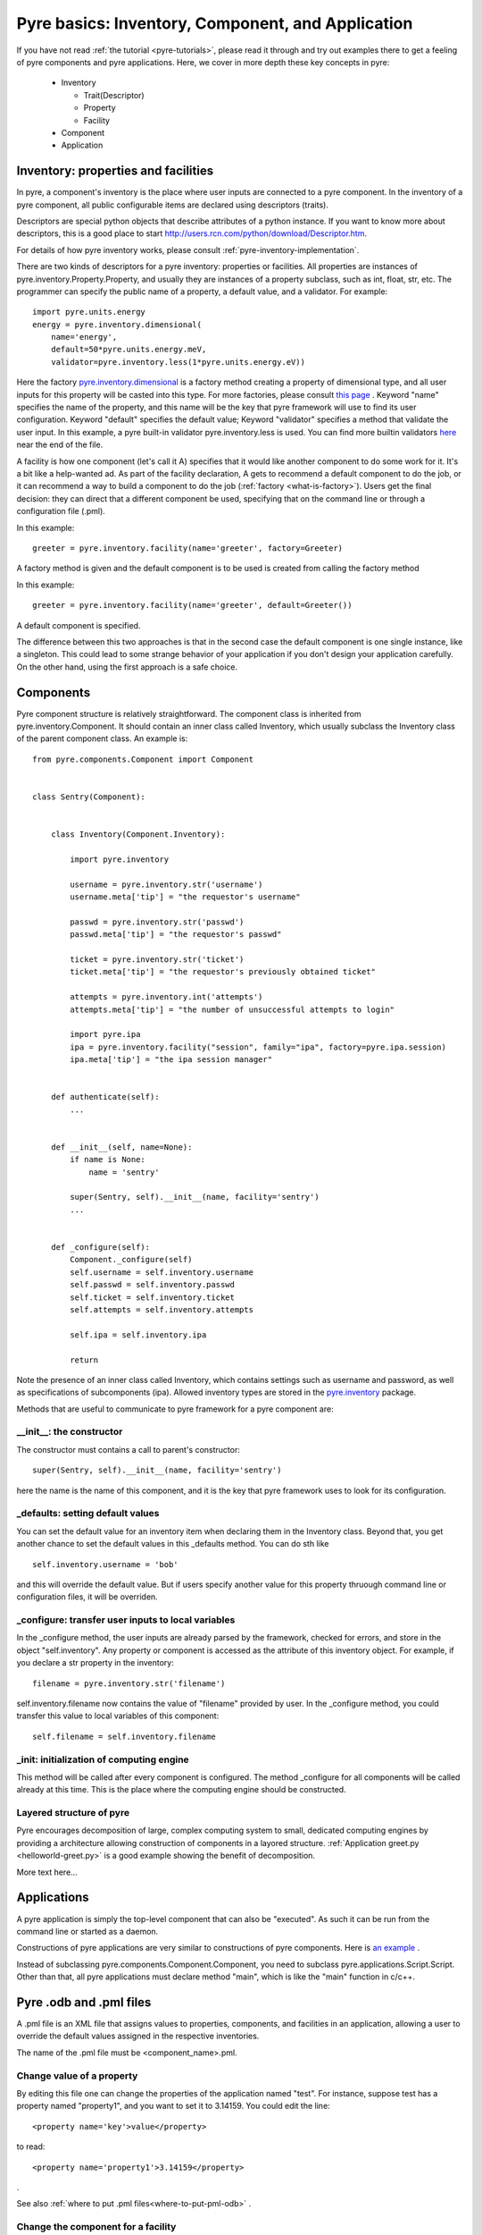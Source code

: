 Pyre basics: Inventory, Component, and Application
==================================================

.. The pyre framework is a Python-based system for constructing applications. Applications consist of a top level application component and a set of lower level components. The framework performs services such as instantiating components, configuring them, and cleaning up. A pyre component is the basic chunk of code managed by the pyre framework.  A component contains a "unit of functionality", whether one class or many, which requires certain settings before runtime.  A component may in turn pass settings to a subcomponent and so on.  The power of pyre is in taking an arbitrarily long, complex, interrelated set of configurations and being able to sort them out and pass them to all the underlying subcomponents so that they are configured in the correct order and dependencies are satisfied.

.. As the component "unit of functionality" is left undefined, it is up to the pyre architect to decide at what level they would like to divide their code into components.  Some may choose to create entire computational engines as components that can be swapped in and out based on a user's preferences.  Others may elect to fine-grain the component nature of their engines, such as creating components for a forcefield within a physics engine that can be altered at configuration time, or even the individual forcefield components.

.. Pyre is one package of pythia, a larger collection of related systems such as a distributed communication system (journal), code-generators (weaver), GUI generators (blade), and a build system (merlin).

If you have not read :ref:`the tutorial <pyre-tutorials>`, please read it through
and try out examples there to get a feeling of pyre components and pyre applications.
Here, we cover in more depth these key concepts in pyre:

 * Inventory

   * Trait(Descriptor)
   * Property
   * Facility

 * Component
 * Application
 

.. _pyre-inventory:

Inventory: properties and facilities
-----------------------------------------
In pyre, a component's inventory is the place where user inputs are 
connected to a pyre component.
In the inventory of a pyre component, all public configurable items
are declared using descriptors (traits).

Descriptors are special python objects that describe attributes
of a python instance.
If you want to know more about descriptors, this is a good place to start
http://users.rcn.com/python/download/Descriptor.htm. 

For details of how pyre inventory works, please consult
:ref:`pyre-inventory-implementation`.

There are two kinds of descriptors for a pyre inventory: properties or facilities.
All properties are instances of pyre.inventory.Property.Property, and usually they are instances of a property subclass, such as int, float, str, etc. The programmer can specify the public name of a property, a default value, and a validator. For example::

  import pyre.units.energy
  energy = pyre.inventory.dimensional(
      name='energy', 
      default=50*pyre.units.energy.meV, 
      validator=pyre.inventory.less(1*pyre.units.energy.eV))

Here the factory 
`pyre.inventory.dimensional <http://docs.danse.us/pyre/api/pyre.inventory-module.html#dimensional>`_
is a factory method creating a property of dimensional type, and all user inputs
for this property will be casted into this type.
For more factories, please consult 
`this page <http://danse.us/trac/pyre/browser/pythia-0.8/packages/pyre/pyre/inventory/__init__.py>`_ .
Keyword "name" specifies the name of the property, and this name will be
the key that pyre framework will use to find its user configuration.
Keyword "default" specifies the default value;
Keyword "validator" specifies a method that validate the user input.
In this example, a pyre built-in validator pyre.inventory.less is used.
You can find more builtin validators 
`here <http://danse.us/trac/pyre/browser/pythia-0.8/packages/pyre/pyre/inventory/__init__.py>`_ 
near the end of the file.


A facility is how one component (let's call it A) specifies that it would like another 
component to do some work for it. 
It's a bit like a help-wanted ad. 
As part of the facility declaration, A gets to recommend a default component to do the job,
or it can recommend a way to build a component to do the job 
(:ref:`factory <what-is-factory>`). 
Users get the final decision: they can direct that a different component be used, 
specifying that on the command line or through a configuration file (.pml).

In this example::

   greeter = pyre.inventory.facility(name='greeter', factory=Greeter)

A factory method is given and the default component is to be used is created from
calling the factory method

In this example::

   greeter = pyre.inventory.facility(name='greeter', default=Greeter())

A default component is specified.

The difference between this two approaches is that in the second case
the default component is one single instance, like a singleton.
This could lead to some strange behavior of your application if you
don't design your application carefully. 
On the other hand, using the first approach is a safe choice.


.. _pyre-component:

Components
---------------

Pyre component structure is relatively straightforward.  The component class is inherited from pyre.inventory.Component.  It should contain an inner class called Inventory, which usually subclass the Inventory class of the parent component class.  An example is::

    from pyre.components.Component import Component
    
    
    class Sentry(Component):
    
    
        class Inventory(Component.Inventory):
    
            import pyre.inventory
    
            username = pyre.inventory.str('username')
            username.meta['tip'] = "the requestor's username"
    
            passwd = pyre.inventory.str('passwd')
            passwd.meta['tip'] = "the requestor's passwd"
    
            ticket = pyre.inventory.str('ticket')
            ticket.meta['tip'] = "the requestor's previously obtained ticket"
    
            attempts = pyre.inventory.int('attempts')
            attempts.meta['tip'] = "the number of unsuccessful attempts to login"
    
            import pyre.ipa
            ipa = pyre.inventory.facility("session", family="ipa", factory=pyre.ipa.session)
            ipa.meta['tip'] = "the ipa session manager"
    
    
        def authenticate(self):
	    ...
    
    
        def __init__(self, name=None):
            if name is None:
                name = 'sentry'
    
            super(Sentry, self).__init__(name, facility='sentry')
	    ...    
    
    
        def _configure(self):
            Component._configure(self)
            self.username = self.inventory.username
            self.passwd = self.inventory.passwd
            self.ticket = self.inventory.ticket
            self.attempts = self.inventory.attempts
    
            self.ipa = self.inventory.ipa
    
            return

Note the presence of an inner class called Inventory, which contains settings such as username and password, as well as specifications of subcomponents (ipa).  Allowed inventory types are stored in the
`pyre.inventory <http://danse.us/trac/pyre/browser/pythia-0.8/packages/pyre/pyre/inventory/__init__.py>`_ 
package. 

Methods that are useful to communicate to pyre framework for a pyre component are:

__init__: the constructor
^^^^^^^^^^^^^^^^^^^^^^^^^
The constructor must contains a call to parent's constructor::

            super(Sentry, self).__init__(name, facility='sentry')

here the name is the name of this component, and it is the key that pyre framework
uses to look for its configuration.


_defaults: setting default values
^^^^^^^^^^^^^^^^^^^^^^^^^^^^^^^^^
You can set the default value for an inventory item when declaring them 
in the Inventory class. 
Beyond that, you get another chance to set the default values
in this _defaults method.
You can do sth like ::

  self.inventory.username = 'bob'

and this will override the default value. But if users specify another value
for this property thruough command line or configuration files, it will
be overriden.


_configure: transfer user inputs to local variables
^^^^^^^^^^^^^^^^^^^^^^^^^^^^^^^^^^^^^^^^^^^^^^^^^^^
In the _configure method, the user inputs are already parsed by the framework,
checked for errors, and store in the object "self.inventory".
Any property or component is accessed as the attribute of this inventory object.
For example, if you declare a str property in the inventory::

  filename = pyre.inventory.str('filename')

self.inventory.filename now contains the value of "filename" provided by user.
In the _configure method, you could transfer this value to local variables of this
component::

  self.filename = self.inventory.filename

_init: initialization of computing engine
^^^^^^^^^^^^^^^^^^^^^^^^^^^^^^^^^^^^^^^^^
This method will be called after every component is configured. 
The method _configure
for all components will be called already at this time.
This is the place where the computing engine should be constructed.



Layered structure of pyre
^^^^^^^^^^^^^^^^^^^^^^^^^
Pyre encourages decomposition of large, complex computing system to small, dedicated
computing engines by providing a architecture allowing construction of
components in a layored structure. 
:ref:`Application greet.py <helloworld-greet.py>` is a good example
showing the benefit of decomposition.


More text here...


.. Sentry, represents a "unit of functionality" in the opal web framework.  It performs the task of authenticating new users.  As such it contains a subcomponent called Ipa which manages sessions, either by authenticating new logins against a database or keeping track of login time and issuing tickets to authenticate.  As such Ipa must maintain state, and is, in fact, a daemon.  However, it is treated exactly like any other subcomponent by Sentry.  As a subcomponent Ipa is stored in Sentry's inventory as a facility, whose method signature is pyre.inventory.facility("session", family="ipa", factory=pyre.ipa.session), containing a name, family, and factory.  These are all discussed in the next section.  



Applications
------------
A pyre application is simply the top-level component that can also be "executed".  
As such it can be run from the command line or started as a daemon.

Constructions of pyre applications are very similar to constructions
of pyre components. 
Here is 
`an example <tutorials/greet.py>`_
.

Instead of subclassing pyre.components.Component.Component, you need to
subclass pyre.applications.Script.Script.
Other than that, all pyre applications must declare method "main",
which is like the "main" function in c/c++.


.. _odb-pml-files:

Pyre .odb and .pml files
------------------------

A .pml file is an XML file that assigns values to properties, components, and facilities in an application, allowing a user to override the default values assigned in the respective inventories.

The name of the .pml file must be <component_name>.pml.

Change value of a property
^^^^^^^^^^^^^^^^^^^^^^^^^^

By editing this file one can change the properties of the application named "test". For instance, suppose test has a property named "property1", and you want to set it to 3.14159. You could edit the line::

    <property name='key'>value</property>

to read::

    <property name='property1'>3.14159</property>

.

See also 
:ref:`where to put .pml files<where-to-put-pml-odb>`
.


Change the component for a facility
^^^^^^^^^^^^^^^^^^^^^^^^^^^^^^^^^^^

Say if we have a greeter component in our hello application::

     class Hello(Script):
     
         class Inventory(Script.Inventory):
     
             greeter = pyre.inventory.facility( 'greeter', default = Greeter('greeter') )
     
             ...

And we want to change the default choice of greeter to a odb file called morning.odb::

     # morning.odb

     from Greeter import Greeter
     
     def greeter():
         from Greeter import Greeter
         class Morning (Greeter):
             def _defaults(self): self.inventory.greetings = "Good morning"
         return Morning('morning')


What we could do is to change the application pml file hello.pml::

       <facility name='greeter'>morning</facility>


.. _where-to-put-pml-odb:

Where to put .pml/.odb files
----------------------------

There are several places to put .pml files, depending on the scope you'd like them to have.

   1. Files meant to override variables system-wide should be put with the pyre installation, in pythia-m.n/etc/<comp_name>/<comp_name>.pml, where m.n is the pythia version number, and <comp_name> is the name of the component. Example: the system-wide .pml file for myApp with pythia-0.8 should be .../pythia-0.8/etc/myApp/myApp.pml
   2. Files meant to override variables for just one user should be in a directory called .pyre immediately beneath the user's home directory. Example: /home/tim/.pyre/myApp/myApp.pml
   3. Files meant to be local overrides should go in the local directory: ./myApp.pml 

3 beats the others, 2 beats 1, 1 beats whatever the default is. 


(talk about depositories and configuring them in more detail...)









..  also The inventory stores all the settings for the component as properties, as well as additional subcomponents as facilities.  Each of these may have multiple options.  For example, in the 

.. By having an explicit place to interact with the component, components gain the ability to control whether they accept a given change, and what to do with that setting.   External inputs such as those from the command line, a higher-level component, or a GUI, are stored in inventory items.    






